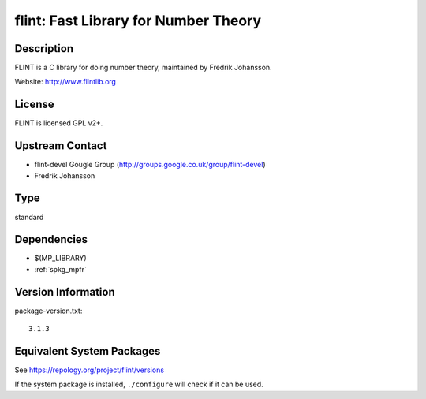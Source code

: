 .. _spkg_flint:

flint: Fast Library for Number Theory
===============================================

Description
-----------

FLINT is a C library for doing number theory, maintained by
Fredrik Johansson.

Website: http://www.flintlib.org

License
-------

FLINT is licensed GPL v2+.


Upstream Contact
----------------

-  flint-devel Gougle Group
   (http://groups.google.co.uk/group/flint-devel)
-  Fredrik Johansson

Type
----

standard


Dependencies
------------

- $(MP_LIBRARY)
- :ref:`spkg_mpfr`

Version Information
-------------------

package-version.txt::

    3.1.3


Equivalent System Packages
--------------------------

.. tab:: Alpine

   .. CODE-BLOCK:: bash

       $ apk add flint-dev 


.. tab:: conda-forge

   .. CODE-BLOCK:: bash

       $ conda install libflint 


.. tab:: Debian/Ubuntu

   .. CODE-BLOCK:: bash

       $ sudo apt-get install libflint-dev 


.. tab:: Fedora/Redhat/CentOS

   .. CODE-BLOCK:: bash

       $ sudo yum install flint flint-devel 


.. tab:: FreeBSD

   .. CODE-BLOCK:: bash

       $ sudo pkg install math/flint2 


.. tab:: Gentoo Linux

   .. CODE-BLOCK:: bash

       $ sudo emerge sci-mathematics/flint\[ntl\] 


.. tab:: Homebrew

   .. CODE-BLOCK:: bash

       $ brew install flint 


.. tab:: MacPorts

   .. CODE-BLOCK:: bash

       $ sudo port install flint 


.. tab:: Nixpkgs

   .. CODE-BLOCK:: bash

       $ nix-env -f \'\<nixpkgs\>\' --install --attr flint 


.. tab:: openSUSE

   .. CODE-BLOCK:: bash

       $ sudo zypper install flint-devel 


.. tab:: Void Linux

   .. CODE-BLOCK:: bash

       $ sudo xbps-install flintlib-devel 



See https://repology.org/project/flint/versions

If the system package is installed, ``./configure`` will check if it can be used.

